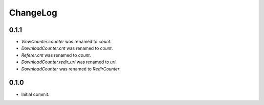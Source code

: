 ChangeLog
=========

0.1.1
-----

* `ViewCounter.counter` was renamed to `count`.
* `DownloadCounter.cnt` was renamed to `count`.
* `Referer.cnt` was renamed to `count`.
* `DownloadCounter.redir_url` was renamed to `url`.
* `DownloadCounter` was renamed to `RedirCounter`.

0.1.0
-----

* Initial commit.
